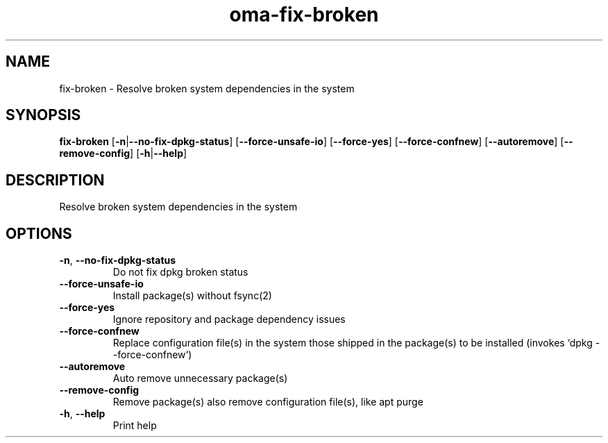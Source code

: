 .ie \n(.g .ds Aq \(aq
.el .ds Aq '
.TH oma-fix-broken 1  "fix-broken " 
.SH NAME
fix\-broken \- Resolve broken system dependencies in the system
.SH SYNOPSIS
\fBfix\-broken\fR [\fB\-n\fR|\fB\-\-no\-fix\-dpkg\-status\fR] [\fB\-\-force\-unsafe\-io\fR] [\fB\-\-force\-yes\fR] [\fB\-\-force\-confnew\fR] [\fB\-\-autoremove\fR] [\fB\-\-remove\-config\fR] [\fB\-h\fR|\fB\-\-help\fR] 
.SH DESCRIPTION
Resolve broken system dependencies in the system
.SH OPTIONS
.TP
\fB\-n\fR, \fB\-\-no\-fix\-dpkg\-status\fR
Do not fix dpkg broken status
.TP
\fB\-\-force\-unsafe\-io\fR
Install package(s) without fsync(2)
.TP
\fB\-\-force\-yes\fR
Ignore repository and package dependency issues
.TP
\fB\-\-force\-confnew\fR
Replace configuration file(s) in the system those shipped in the package(s) to be installed (invokes `dpkg \-\-force\-confnew`)
.TP
\fB\-\-autoremove\fR
Auto remove unnecessary package(s)
.TP
\fB\-\-remove\-config\fR
Remove package(s) also remove configuration file(s), like apt purge
.TP
\fB\-h\fR, \fB\-\-help\fR
Print help
